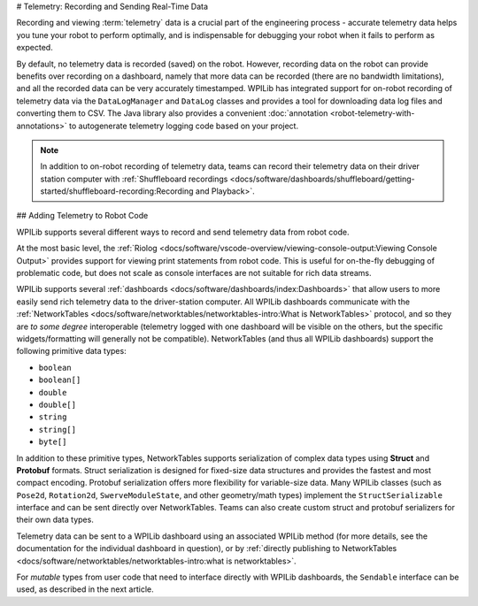 # Telemetry: Recording and Sending Real-Time Data

Recording and viewing :term:`telemetry` data is a crucial part of the engineering process - accurate telemetry data helps you tune your robot to perform optimally, and is indispensable for debugging your robot when it fails to perform as expected.

By default, no telemetry data is recorded (saved) on the robot.  However, recording data on the robot can provide benefits over recording on a dashboard, namely that more data can be recorded (there are no bandwidth limitations), and all the recorded data can be very accurately timestamped.  WPILib has integrated support for on-robot recording of telemetry data via the ``DataLogManager`` and ``DataLog`` classes and provides a tool for downloading data log files and converting them to CSV. The Java library also provides a convenient :doc:`annotation <robot-telemetry-with-annotations>` to autogenerate telemetry logging code based on your project.

.. note:: In addition to on-robot recording of telemetry data, teams can record their telemetry data on their driver station computer with :ref:`Shuffleboard recordings <docs/software/dashboards/shuffleboard/getting-started/shuffleboard-recording:Recording and Playback>`.

## Adding Telemetry to Robot Code

WPILib supports several different ways to record and send telemetry data from robot code.

At the most basic level, the :ref:`Riolog <docs/software/vscode-overview/viewing-console-output:Viewing Console Output>` provides support for viewing print statements from robot code.  This is useful for on-the-fly debugging of problematic code, but does not scale as console interfaces are not suitable for rich data streams.

WPILib supports several :ref:`dashboards <docs/software/dashboards/index:Dashboards>` that allow users to more easily send rich telemetry data to the driver-station computer.  All WPILib dashboards communicate with the :ref:`NetworkTables <docs/software/networktables/networktables-intro:What is NetworkTables>` protocol, and so they are *to some degree* interoperable (telemetry logged with one dashboard will be visible on the others, but the specific widgets/formatting will generally not be compatible).  NetworkTables (and thus all WPILib dashboards) support the following primitive data types:

* ``boolean``
* ``boolean[]``
* ``double``
* ``double[]``
* ``string``
* ``string[]``
* ``byte[]``

In addition to these primitive types, NetworkTables supports serialization of complex data types using **Struct** and **Protobuf** formats. Struct serialization is designed for fixed-size data structures and provides the fastest and most compact encoding. Protobuf serialization offers more flexibility for variable-size data. Many WPILib classes (such as ``Pose2d``, ``Rotation2d``, ``SwerveModuleState``, and other geometry/math types) implement the ``StructSerializable`` interface and can be sent directly over NetworkTables. Teams can also create custom struct and protobuf serializers for their own data types.

Telemetry data can be sent to a WPILib dashboard using an associated WPILib method (for more details, see the documentation for the individual dashboard in question), or by :ref:`directly publishing to NetworkTables <docs/software/networktables/networktables-intro:what is networktables>`.

For *mutable* types from user code that need to interface directly with WPILib dashboards, the ``Sendable`` interface can be used, as described in the next article.
